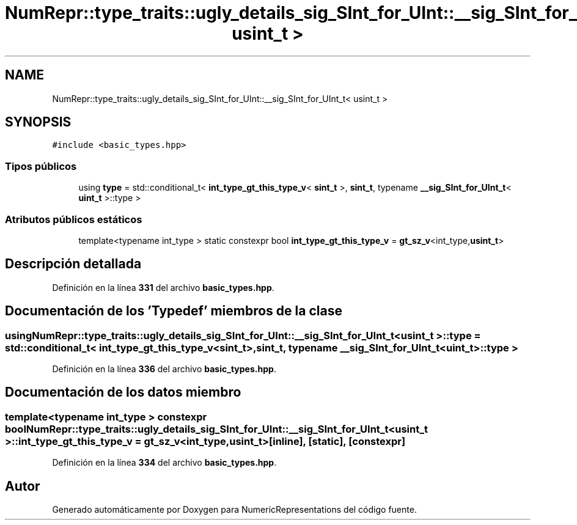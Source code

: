 .TH "NumRepr::type_traits::ugly_details_sig_SInt_for_UInt::__sig_SInt_for_UInt_t< usint_t >" 3 "Lunes, 2 de Enero de 2023" "NumericRepresentations" \" -*- nroff -*-
.ad l
.nh
.SH NAME
NumRepr::type_traits::ugly_details_sig_SInt_for_UInt::__sig_SInt_for_UInt_t< usint_t >
.SH SYNOPSIS
.br
.PP
.PP
\fC#include <basic_types\&.hpp>\fP
.SS "Tipos públicos"

.in +1c
.ti -1c
.RI "using \fBtype\fP = std::conditional_t< \fBint_type_gt_this_type_v\fP< \fBsint_t\fP >, \fBsint_t\fP, typename \fB__sig_SInt_for_UInt_t\fP< \fBuint_t\fP >::type >"
.br
.in -1c
.SS "Atributos públicos estáticos"

.in +1c
.ti -1c
.RI "template<typename int_type > static constexpr bool \fBint_type_gt_this_type_v\fP = \fBgt_sz_v\fP<int_type,\fBusint_t\fP>"
.br
.in -1c
.SH "Descripción detallada"
.PP 
Definición en la línea \fB331\fP del archivo \fBbasic_types\&.hpp\fP\&.
.SH "Documentación de los 'Typedef' miembros de la clase"
.PP 
.SS "using \fBNumRepr::type_traits::ugly_details_sig_SInt_for_UInt::__sig_SInt_for_UInt_t\fP< \fBusint_t\fP >::type =  std::conditional_t< \fBint_type_gt_this_type_v\fP<\fBsint_t\fP>, \fBsint_t\fP, typename \fB__sig_SInt_for_UInt_t\fP<\fBuint_t\fP>::type >"

.PP
Definición en la línea \fB336\fP del archivo \fBbasic_types\&.hpp\fP\&.
.SH "Documentación de los datos miembro"
.PP 
.SS "template<typename int_type > constexpr bool \fBNumRepr::type_traits::ugly_details_sig_SInt_for_UInt::__sig_SInt_for_UInt_t\fP< \fBusint_t\fP >::int_type_gt_this_type_v = \fBgt_sz_v\fP<int_type,\fBusint_t\fP>\fC [inline]\fP, \fC [static]\fP, \fC [constexpr]\fP"

.PP
Definición en la línea \fB334\fP del archivo \fBbasic_types\&.hpp\fP\&.

.SH "Autor"
.PP 
Generado automáticamente por Doxygen para NumericRepresentations del código fuente\&.
